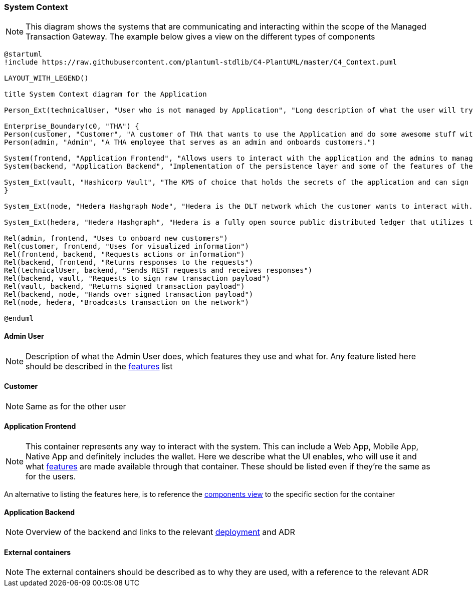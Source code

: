 === System Context

[NOTE]
This diagram shows the systems that are communicating and interacting within the scope of the Managed Transaction Gateway.
The example below gives a view on the different types of components

// tag::architect[]
[plantuml,target=images/level1,format=svg]
----

@startuml
!include https://raw.githubusercontent.com/plantuml-stdlib/C4-PlantUML/master/C4_Context.puml

LAYOUT_WITH_LEGEND()

title System Context diagram for the Application

Person_Ext(technicalUser, "User who is not managed by Application", "Long description of what the user will try to achieve with the Application")

Enterprise_Boundary(c0, "THA") {
Person(customer, "Customer", "A customer of THA that wants to use the Application and do some awesome stuff with it")
Person(admin, "Admin", "A THA employee that serves as an admin and onboards customers.")

System(frontend, "Application Frontend", "Allows users to interact with the application and the admins to manage it")
System(backend, "Application Backend", "Implementation of the persistence layer and some of the features of the application")

System_Ext(vault, "Hashicorp Vault", "The KMS of choice that holds the secrets of the application and can sign messages with private keys. Explain what it's used for")
}

System_Ext(node, "Hedera Hashgraph Node", "Hedera is the DLT network which the customer wants to interact with. The node serves as a gateway to the network.")

System_Ext(hedera, "Hedera Hashgraph", "Hedera is a fully open source public distributed ledger that utilizes the fast, fair, and secure hashgraph consensus. Its network services include Solidity-based smart contracts, as well as native tokenization and consensus services used to build decentralized applications.")

Rel(admin, frontend, "Uses to onboard new customers")
Rel(customer, frontend, "Uses for visualized information")
Rel(frontend, backend, "Requests actions or information")
Rel(backend, frontend, "Returns responses to the requests")
Rel(technicalUser, backend, "Sends REST requests and receives responses")
Rel(backend, vault, "Requests to sign raw transaction payload")
Rel(vault, backend, "Returns signed transaction payload")
Rel(backend, node, "Hands over signed transaction payload")
Rel(node, hedera, "Broadcasts transaction on the network")

@enduml

----

==== Admin User
[NOTE]
Description of what the Admin User does, which features they use and what for. Any feature listed here should be described in the <<../01_introduction_and_goals/04_features_traceability_matrix.adoc#ftm, features>> list

==== Customer
[NOTE]
Same as for the other user

==== Application Frontend
[NOTE]
This container represents any way to interact with the system. This can include a Web App, Mobile App, Native App and definitely includes the wallet. Here we describe what the UI enables, who will use it and what <<../01_introduction_and_goals/04_features_traceability_matrix.adoc#ftm, features>> are made available through that container. These should be listed even if they're the same as for the users.

An alternative to listing the features here, is to reference the <<03_component_view.adoc#components>, components view>> to the specific section for the container

==== Application Backend
[NOTE]
Overview of the backend and links to the relevant <<05_deployment_view.adoc#_deployment_view, deployment>> and ADR

==== External containers
[NOTE]
The external containers should be described as to why they are used, with a reference to the relevant ADR


